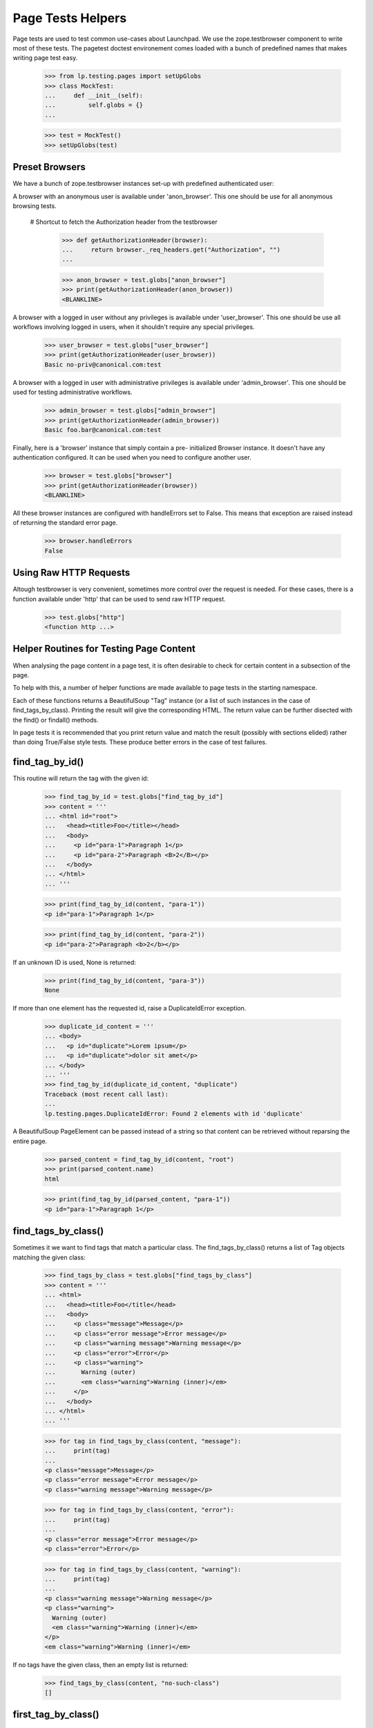 Page Tests Helpers
==================

Page tests are used to test common use-cases about Launchpad. We use the
zope.testbrowser component to write most of these tests. The pagetest
doctest environement comes loaded with a bunch of predefined names that
makes writing page test easy.

    >>> from lp.testing.pages import setUpGlobs
    >>> class MockTest:
    ...     def __init__(self):
    ...         self.globs = {}
    ...

    >>> test = MockTest()
    >>> setUpGlobs(test)


Preset Browsers
---------------

We have a bunch of zope.testbrowser instances set-up with predefined
authenticated user:

A browser with an anonymous user is available under 'anon_browser'. This
one should be use for all anonymous browsing tests.

  # Shortcut to fetch the Authorization header from the testbrowser

    >>> def getAuthorizationHeader(browser):
    ...     return browser._req_headers.get("Authorization", "")
    ...

    >>> anon_browser = test.globs["anon_browser"]
    >>> print(getAuthorizationHeader(anon_browser))
    <BLANKLINE>

A browser with a logged in user without any privileges is available
under 'user_browser'. This one should be use all workflows involving
logged in users, when it shouldn't require any special privileges.

    >>> user_browser = test.globs["user_browser"]
    >>> print(getAuthorizationHeader(user_browser))
    Basic no-priv@canonical.com:test

A browser with a logged in user with administrative privileges is
available under 'admin_browser'. This one should be used for testing
administrative workflows.

    >>> admin_browser = test.globs["admin_browser"]
    >>> print(getAuthorizationHeader(admin_browser))
    Basic foo.bar@canonical.com:test

Finally, here is a 'browser' instance that simply contain a pre-
initialized Browser instance. It doesn't have any authentication
configured. It can be used when you need to configure another user.

    >>> browser = test.globs["browser"]
    >>> print(getAuthorizationHeader(browser))
    <BLANKLINE>

All these browser instances are configured with handleErrors set to
False. This means that exception are raised instead of returning the
standard error page.

    >>> browser.handleErrors
    False


Using Raw HTTP Requests
-----------------------

Altough testbrowser is very convenient, sometimes more control over the
request is needed. For these cases, there is a function available under
'http' that can be used to send raw HTTP request.

    >>> test.globs["http"]
    <function http ...>


Helper Routines for Testing Page Content
----------------------------------------

When analysing the page content in a page test, it is often desirable to
check for certain content in a subsection of the page.

To help with this, a number of helper functions are made available to
page tests in the starting namespace.

Each of these functions returns a BeautifulSoup "Tag" instance (or a
list of such instances in the case of find_tags_by_class).  Printing the
result will give the corresponding HTML.  The return value can be
further disected with the find() or findall() methods.

In page tests it is recommended that you print return value and match
the result (possibly with sections elided) rather than doing True/False
style tests.  These produce better errors in the case of test failures.


find_tag_by_id()
----------------

This routine will return the tag with the given id:

    >>> find_tag_by_id = test.globs["find_tag_by_id"]
    >>> content = '''
    ... <html id="root">
    ...   <head><title>Foo</title></head>
    ...   <body>
    ...     <p id="para-1">Paragraph 1</p>
    ...     <p id="para-2">Paragraph <B>2</B></p>
    ...   </body>
    ... </html>
    ... '''

    >>> print(find_tag_by_id(content, "para-1"))
    <p id="para-1">Paragraph 1</p>

    >>> print(find_tag_by_id(content, "para-2"))
    <p id="para-2">Paragraph <b>2</b></p>

If an unknown ID is used, None is returned:

    >>> print(find_tag_by_id(content, "para-3"))
    None

If more than one element has the requested id, raise a DuplicateIdError
exception.

    >>> duplicate_id_content = '''
    ... <body>
    ...   <p id="duplicate">Lorem ipsum</p>
    ...   <p id="duplicate">dolor sit amet</p>
    ... </body>
    ... '''
    >>> find_tag_by_id(duplicate_id_content, "duplicate")
    Traceback (most recent call last):
    ...
    lp.testing.pages.DuplicateIdError: Found 2 elements with id 'duplicate'

A BeautifulSoup PageElement can be passed instead of a string so that
content can be retrieved without reparsing the entire page.

    >>> parsed_content = find_tag_by_id(content, "root")
    >>> print(parsed_content.name)
    html

    >>> print(find_tag_by_id(parsed_content, "para-1"))
    <p id="para-1">Paragraph 1</p>


find_tags_by_class()
--------------------

Sometimes it we want to find tags that match a particular class.  The
find_tags_by_class() returns a list of Tag objects matching the given
class:

    >>> find_tags_by_class = test.globs["find_tags_by_class"]
    >>> content = '''
    ... <html>
    ...   <head><title>Foo</title</head>
    ...   <body>
    ...     <p class="message">Message</p>
    ...     <p class="error message">Error message</p>
    ...     <p class="warning message">Warning message</p>
    ...     <p class="error">Error</p>
    ...     <p class="warning">
    ...       Warning (outer)
    ...       <em class="warning">Warning (inner)</em>
    ...     </p>
    ...   </body>
    ... </html>
    ... '''

    >>> for tag in find_tags_by_class(content, "message"):
    ...     print(tag)
    ...
    <p class="message">Message</p>
    <p class="error message">Error message</p>
    <p class="warning message">Warning message</p>

    >>> for tag in find_tags_by_class(content, "error"):
    ...     print(tag)
    ...
    <p class="error message">Error message</p>
    <p class="error">Error</p>

    >>> for tag in find_tags_by_class(content, "warning"):
    ...     print(tag)
    ...
    <p class="warning message">Warning message</p>
    <p class="warning">
      Warning (outer)
      <em class="warning">Warning (inner)</em>
    </p>
    <em class="warning">Warning (inner)</em>

If no tags have the given class, then an empty list is returned:

    >>> find_tags_by_class(content, "no-such-class")
    []


first_tag_by_class()
--------------------

At other times we're only interested in finding the first tag to match a
given class. The first_tag_by_class() behaves like the
find_tags_by_class() function, except that it returns only the first
matching Tag object, if one exists:

    >>> first_tag_by_class = test.globs["first_tag_by_class"]
    >>> content = '''
    ... <html>
    ...   <head><title>Foo</title</head>
    ...   <body>
    ...     <p class="heavy">Message</p>
    ...     <p class="light">Error message</p>
    ...     <p class="heavy">Warning message</p>
    ...     <p class="light">Error</p>
    ...   </body>
    ... </html>
    ... '''

    >>> print(first_tag_by_class(content, "light"))
    <p class="light">Error message</p>

If no tags have the given class, then "None" is returned.

    >>> content = '''
    ... <html>
    ...   <head><title>Foo</title</head>
    ...   <body>
    ...     <p class="medium">Message</p>
    ...     <p class="medium">Error message</p>
    ...     <p class="medium">Warning message</p>
    ...     <p class="medium">Error</p>
    ...   </body>
    ... </html>
    ... '''

    >>> print(first_tag_by_class(content, "light"))
    None


find_portlet()
--------------

Many pages on Launchpad make use of portlets, so it is useful to be able
to examine the contents of a portlet.  The find_portlet() function can
find a portlet by its title and return it:

    >>> find_portlet = test.globs["find_portlet"]
    >>> content = '''
    ... <html>
    ...   <head><title>Foo</title</head>
    ...   <body>
    ...     <div class="portlet">
    ...       <h2>Portlet 1</h2>
    ...       Contents of portlet 1
    ...     </div>
    ...     <div class="portlet">
    ...       <h2>Portlet 2</h2>
    ...       Contents of portlet 2
    ...     </div>
    ...     <div class="portlet">
    ...       <h2>Portlet 3</h2>
    ...       Contents of portlet 3
    ...     </div>
    ...     <div class="portlet">
    ...       <h2> Portlet
    ...           with title broken
    ...           on multiple lines </h2>
    ...       Contents of the portlet.
    ...     </div>
    ...     <div id="maincontent">
    ...       Main content area
    ...     </div>
    ...   </body>
    ... </html>
    ... '''

    >>> print(find_portlet(content, "Portlet 1"))
    <div...
    ...Contents of portlet 1...

    >>> print(find_portlet(content, "Portlet 2"))
    <div class="portlet">
      <h2>Portlet 2</h2>
      Contents of portlet 2
    </div>

When looking for a portlet to match, any two sequences of whitespace are
considered equivalent. Whitespace at the beginning or end of the title
is also ignored.

    >>> print(
    ...     find_portlet(
    ...         content, "Portlet with  title broken on multiple lines  "
    ...     )
    ... )
      <div class="portlet">
        <h2> Portlet with title...

If the portlet doesn't exist, then None is returned:

    >>> print(find_portlet(content, "No such portlet"))
    None


find_main_content
-----------------

Sometimes we want to check that a particular piece of content appears in
the main content of the page.  The find_main_content() method can be
used to do this:

    >>> find_main_content = test.globs["find_main_content"]
    >>> print(find_main_content(content))
    <...
    Main content area
    ...


extract_text
------------

Sometimes we are just interested in a portion of text that is displayed
to the end user, and we don't want necessarily to check how the text is
displayed (ie. bold, italics, coloured et al).

    >>> extract_text = test.globs["extract_text"]
    >>> print(
    ...     extract_text(
    ...         "<p>A paragraph with <b>inline</b> <i>style</i>.</p>"
    ...     )
    ... )
    A paragraph with inline style.

The function also takes care of inserting proper white space for block
level and other elements introducing a visual separation:

    >>> print(
    ...     extract_text(  # doctest: -NORMALIZE_WHITESPACE
    ...         "<p>Para 1</p><p>Para 2<br>Line 2</p><ul><li>Item 1</li>"
    ...         "<li>Item 2</li></ul><div>Div 1</div><h1>A heading</h1>"
    ...     )
    ... )
    Para 1
    Para 2
    Line 2
    Item 1
    Item 2
    Div 1
    A heading

Of course, the function ignores processing instructions, declaration,
comments and render CDATA section has plain text.

    >>> print(
    ...     extract_text(
    ...         '<?php echo("Hello world!")?><!-- A comment -->'
    ...         "<?A declaration.><![CDATA[Some << characters >>]]>"
    ...     )
    ... )
    Some << characters >>

The function also does some white space normalization, since formatted
HTML usually contains a lot of white space and that pagetests are run
using NORMALIZE_WHITESPACE, diff output in the case of failure often
contains lot of white space noise. So whitespace is stripped from the
beginning and end of the result, runs of space and tabs is replaced by a
single space. Runs of newlines is replaced by one newline. (Note also
that non-breaking space entities are also transformed into regular
space.)

    >>> print(
    ...     extract_text(  # doctest: -NORMALIZE_WHITESPACE
    ...         "   <p>Some  \t  white space    <br /></p>   "
    ...         "<p>Another&nbsp; &#160;  paragraph.</p><p><p>"
    ...         "<p>A final one</p>   "
    ...     )
    ... )
    Some white space
    Another paragraph.
    A final one

The function also knows about the sortkey class used in many tables. The
sortkey is not displayed but is used for the javascript table sorting.

    >>> print(
    ...     extract_text(
    ...         '<table><tr><td><span class="sortkey">1</span>First</td></tr>'
    ...         '<tr><td><span class="sortkey">2</span>Second</td></tr>'
    ...         '<tr><td><span class="sortkey">3</span>Third</td></tr></table>'
    ...     )
    ... )
    First Second Third

The extract_text method is often used in conjunction with the other
find_xxx helper methods to identify the text to display.  Because of
this the function also accepts BeautifulSoup instance as a parameter
rather than a plain string.

    >>> print(extract_text(find_portlet(content, "Portlet 2")))
    Portlet 2
    Contents of portlet 2


parse_relationship_section
--------------------------

Since the code to render Package Relationship is consolidated in one
place, a method to parse this section and check built-in features was
also created.

This method is able to parse a rendered relationship_section and print a
list of isolated attributes for each mentioned item.

    >>> parse_relationship_section = test.globs["parse_relationship_section"]
    >>> content = '''
    ... <html>
    ...   <ul>
    ...     <li>
    ...        <a href="somewhere">
    ...          linked_item
    ...        </a>
    ...     </li>
    ...     <li>
    ...          not_linked_item
    ...     </li>
    ...     <li>
    ...        <a href="somewhereelse">
    ...          linked with spaces
    ...        </a>
    ...     </li>
    ...     <li>
    ...          text with spaces
    ...     </li>
    ... '''

    >>> parse_relationship_section(content)
    LINK: "linked_item" -> somewhere
    TEXT: "not_linked_item"
    LINK: "linked with spaces" -> somewhereelse
    TEXT: "text with spaces"


print_feedback_messages
---------------------

When testing an error condition or a notification we often are only
interested in the feedback messages.  This helper will get informational
messages and error messages, based on the CSS class.

    >>> print_feedback_messages = test.globs["print_feedback_messages"]
    >>> class FakeBrowser:
    ...     pass
    ...
    >>> browser = FakeBrowser()
    >>> browser.contents = '''
    ... <html>
    ...   <div class="informational message">1 file has been deleted.</div>
    ...   <p>blah blah</p>
    ...   <div class="error message">Red Alert!</div>
    ... </html>'''

    >>> print_feedback_messages(browser.contents)
    1 file has been deleted.
    Red Alert!

The helper extracts the text of the messages, which makes a difference
if the messages contain html elements.

    >>> browser = FakeBrowser()
    >>> browser.contents = '''
    ... <html>
    ...   <div class="informational message">1 file has been deleted.</div>
    ...   <p>blah blah</p>
    ...   <div class="error message">
    ...     Red Alert!  There are <a href="+more-details">more details</a>.
    ...   </div>
    ... </html>'''

    >>> print_feedback_messages(browser.contents)
    1 file has been deleted.
    Red Alert!  There are more details.


print_radio_button_field
------------------------

Prints out the radio buttons in an easy to understand way. The checked
radio button is indicated with (*), and unchecked with ( ).

    >>> print_radio_button_field = test.globs["print_radio_button_field"]
    >>> contents = '''
    ... <label>
    ...   <input type="radio" name="field.foo" id="field.foo.1" value="ONE">
    ...   One
    ... </label>
    ... <label>
    ...   <input type="radio" name="field.foo" id="field.foo.1"
    ...          value="TWO" checked="checked">
    ...   Two
    ... </label>
    ... <label>
    ...   <input type="radio" name="field.foo" id="field.foo.1" value="THREE">
    ...   Three
    ... </label>
    ... '''
    >>> print_radio_button_field(contents, "foo")
    ( ) One
    (*) Two
    ( ) Three

Sometimes the label isn't directly above the radio button.

    >>> contents = '''
    ... <table>
    ...   <tr>
    ...     <td rowspan="2"><input class="radioType" id="field.branch_type.0"
    ...       name="field.branch_type" type="radio" value="HOSTED" /></td>
    ...     <td><label for="field.branch_type.0">Hosted</label></td>
    ...   </tr>
    ...   <tr>
    ...     <td>Launchpad is the primary location of this branch.</td>
    ...   </tr>
    ...   <tr>
    ...     <td rowspan="2"><input class="radioType" checked="checked"
    ...       id="field.branch_type.1" name="field.branch_type" type="radio"
    ...       value="MIRRORED" /></td>
    ...     <td><label for="field.branch_type.1">Mirrored</label></td>
    ...   </tr>
    ...   <tr>
    ...     <td>Primarily hosted elsewhere and is periodically mirrored
    ...      from the remote location into Launchpad.</td>
    ...   </tr>
    ...   <tr>
    ...     <td rowspan="2"><input class="radioType" id="field.branch_type.2"
    ...       name="field.branch_type" type="radio" value="REMOTE" /></td>
    ...     <td><label for="field.branch_type.2">Remote</label></td>
    ...   </tr>
    ...   <tr>
    ...     <td>Registered in Launchpad with an external location,
    ...     but is not to be mirrored, nor available through Launchpad.</td>
    ...   </tr>
    ... </table>
    ... '''
    >>> print_radio_button_field(contents, "branch_type")
    ( ) Hosted
    (*) Mirrored
    ( ) Remote

